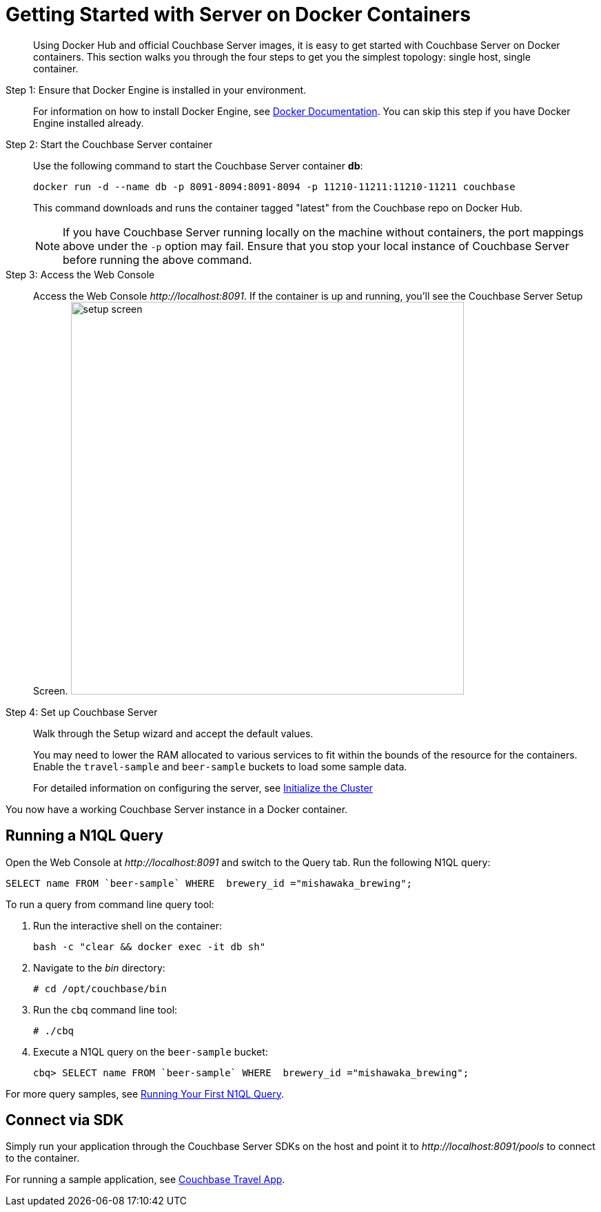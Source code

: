 [#topic_mln_twc_3w]
= Getting Started with Server on Docker Containers

[abstract]
Using Docker Hub and official Couchbase Server images, it is easy to get started with Couchbase Server on Docker containers.
This section walks you through the four steps to get you the simplest topology: single host, single container.

Step 1: Ensure that Docker Engine is installed in your environment.::
For information on how to install Docker Engine, see https://docs.docker.com/engine/installation/[Docker Documentation].
You can skip this step if you have Docker Engine installed already.

Step 2: Start the Couchbase Server container:: Use the following command to start the Couchbase Server container *db*:
+
----
docker run -d --name db -p 8091-8094:8091-8094 -p 11210-11211:11210-11211 couchbase
----
+
This command downloads and runs the container tagged "latest" from the Couchbase repo on Docker Hub.
+
NOTE: If you have Couchbase Server running locally on the machine without containers, the port mappings above under the `-p` option may fail.
Ensure that you stop your local instance of Couchbase Server before running the above command.

Step 3: Access the Web Console::
Access the Web Console [.path]_\http://localhost:8091_.
If the container is up and running, you'll see the Couchbase Server Setup Screen.
image:setup-screen.png[,570]

Step 4: Set up Couchbase Server:: Walk through the Setup wizard and accept the default values.
+
You may need to lower the RAM allocated to various services to fit within the bounds of the resource for the containers.
Enable the `travel-sample` and `beer-sample` buckets to load some sample data.
+
For detailed information on configuring the server, see xref:init-setup.adoc[Initialize the Cluster]

You now have a working Couchbase Server instance in a Docker container.

== Running a N1QL Query

Open the Web Console at [.path]_\http://localhost:8091_ and switch to the Query tab.
Run the following N1QL query:

----
SELECT name FROM `beer-sample` WHERE  brewery_id ="mishawaka_brewing";
----

To run a query from command line query tool:

. Run the interactive shell on the container:
+
----
bash -c "clear && docker exec -it db sh"
----

. Navigate to the [.path]_bin_ directory:
+
----
# cd /opt/couchbase/bin
----

. Run the [.cmd]`cbq` command line tool:
+
----
# ./cbq
----

. Execute a N1QL query on the `beer-sample` bucket:
+
----
cbq> SELECT name FROM `beer-sample` WHERE  brewery_id ="mishawaka_brewing";
----

For more query samples, see xref:getting-started:first-n1ql-query.adoc[Running Your First N1QL Query].

== Connect via SDK

Simply run your application through the Couchbase Server SDKs on the host and point it to [.path]_\http://localhost:8091/pools_ to connect to the container.

For running a sample application, see xref:travel-app:index.adoc[Couchbase Travel App].
